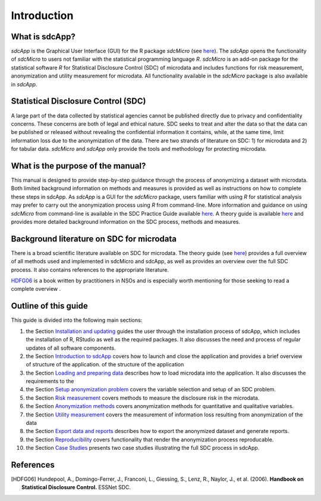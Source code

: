 Introduction
====================================================================================

What is sdcApp?
---------------

*sdcApp* is the Graphical User Interface (GUI) for the R package *sdcMicro* (see
`here <https://cran.r-project.org/web/packages/sdcMicro/index.html>`_). The *sdcApp* 
opens the functionality of *sdcMicro* to users not familiar with the statistical
programming language *R*. *sdcMicro* is an add-on package for the statistical software *R* 
for Statistical Disclosure Control (SDC) of microdata and includes functions for risk measurement, 
anonymization and utility measurement for
microdata. All functionality available in the *sdcMicro* package is also available in *sdcApp*.


Statistical Disclosure Control (SDC)
-------------------------------------
A large part of the data collected by statistical agencies cannot be published directly 
due to privacy and confidentiality concerns. These concerns are both of legal and ethical 
nature. SDC seeks to treat and alter the data so that the data can be published or 
released without revealing the confidential information it contains, while, at the same time, 
limit information loss due to the anonymization of the data. There are two strands of literature 
on SDC: 1) for microdata and 2) for tabular data. *sdcMicro* and *sdcApp* only provide the tools
and methodology for protecting microdata.

What is the purpose of the manual?
----------------------------------
This manual is designed to provide step-by-step guidance through the process of anonymizing a
dataset with microdata. Both limited background information on methods and measures is 
provided as well as instructions on how to complete these steps in sdcApp. As *sdcApp* is a 
GUI for the *sdcMicro* package, users familiar with using *R* for statistical analysis
may prefer to carry out the anonymization process using *R* from command-line. 
More information and guidance on using *sdcMicro* from command-line 
is available in the SDC Practice Guide available `here <https://sdcpractice.readthedocs.io/en/latest/>`_.
A theory guide is available `here <https://statistical-disclosure-control-for-microdata-theory.readthedocs.io/en/latest/>`_
and provides more detailed background information on the SDC process, methods and measures.

Background literature on SDC for microdata
------------------------------------------
There is a broad scientific literature available on SDC for microdata. The theory guide 
(see `here <https://statistical-disclosure-control-for-microdata-theory.readthedocs.io/en/latest/>`_)
provides a full overview of all methods used and implemented in sdcMicro and sdcApp, as well
as provides an overview over the full SDC process. It also contains references to the 
appropriate literature. 

`HDFG06`_ is a book written by practitioners in NSOs and is especially worth mentioning 
for those seeking to read a complete overview .

Outline of this guide
---------------------

This guide is divided into the following main sections:

(1)   	the Section `Installation and updating <installation.html>`__ guides the user through the installation process of sdcApp, which includes the installation of R, RStudio as well as the required packages. It also discusses the need and process of regular updates of all software components.
(2)  	the Section `Introduction to sdcApp <introsdcApp.html>`__ covers how to launch and close the application and provides a brief overview of structure of the application.  of the structure of the application
(3)  	the Section `Loading and preparing data <loadprepdata.html>`__ describes how to load microdata into the application. It also discusses the requirements to the 
(4)   	the Section `Setup anonymization problem <setup.html>`__  covers the variable selection and setup of an SDC problem.
(5)  	the Section `Risk measurement <risk.html>`__ covers methods to measure the disclosure risk in the microdata.
(6) 	the Section `Anonymization methods <anon.html>`__ covers anonymization methods for quantitative and qualitative variables.
(7) 	the Section `Utility measurement <utility.html>`__ covers the measurement of information loss resulting from anonymization of the data
(8)  	the Section `Export data and reports <export.html>`__ describes how to export the anonymized dataset and generate reports.
(9)   	the Section `Reproducibility <reproducibility.html>`__ covers functionality that render the anonymization process reproducable.
(10)	the Section `Case Studies <casestudies.html>`__ presents two case studies illustrating the full SDC process in sdcApp.

References
----------

.. [HDFG06] Hundepool, A., Domingo-Ferrer, J., Franconi, L., Giessing, S., Lenz, R., Naylor, J., et al. (2006). 
	**Handbook on Statistical Disclosure Control.**
	ESSNet SDC.
	
